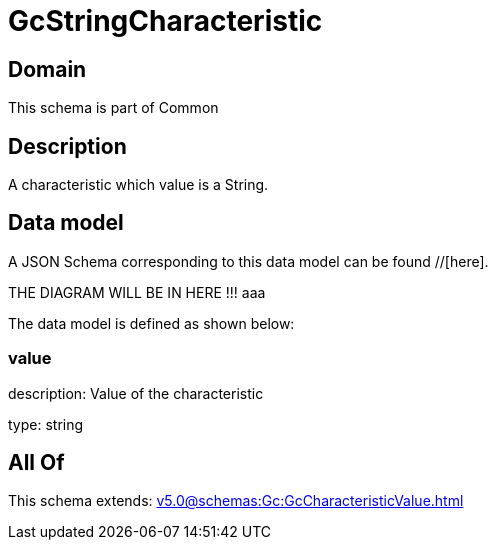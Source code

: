 = GcStringCharacteristic

[#domain]
== Domain

This schema is part of Common

[#description]
== Description
A characteristic which value is a String.


[#data_model]
== Data model

A JSON Schema corresponding to this data model can be found //[here].

THE DIAGRAM WILL BE IN HERE !!!
aaa

The data model is defined as shown below:


=== value
description: Value of the characteristic

type: string


[#all_of]
== All Of

This schema extends: xref:v5.0@schemas:Gc:GcCharacteristicValue.adoc[]
